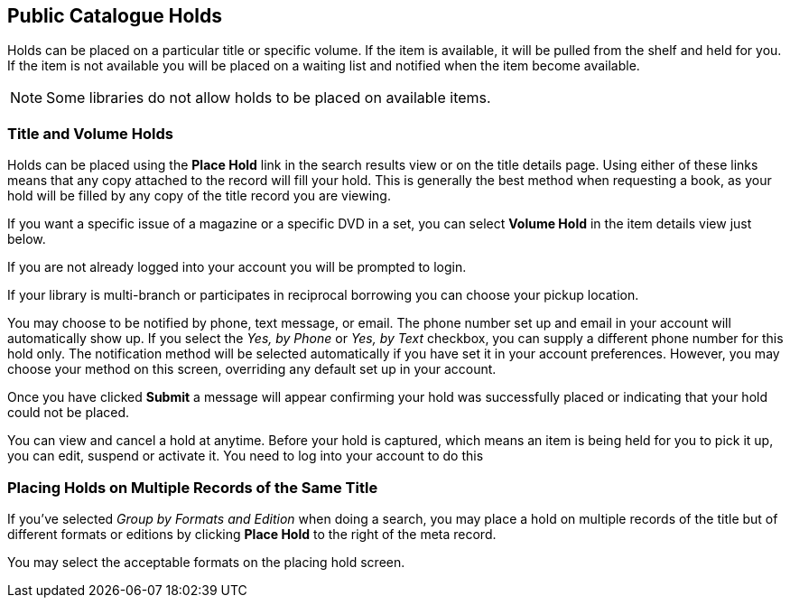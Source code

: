 Public Catalogue Holds
----------------------

Holds can be placed on a particular title or specific volume. If the item is available, it will be pulled from the shelf and held for you. If the item is not available you will be placed on a waiting list and notified when the item become available.

NOTE: Some libraries do not allow holds to be placed on available items.

Title and Volume Holds
~~~~~~~~~~~~~~~~~~~~~~

Holds can be placed using the *Place Hold* link in the search results view or on the title details page. Using either of these links means that any copy attached to the record will fill your hold. This is generally the best method when requesting a book, as your hold will be filled by any copy of the title record you are viewing.


If you want a specific issue of a magazine or a specific DVD in a set, you can select *Volume Hold* in the item details view just below.


If you are not already logged into your account you will be prompted to login.

If your library is multi-branch or participates in reciprocal borrowing you can choose your pickup location.

You may choose to be notified by phone, text message, or email. The phone number set up and email in your account will automatically show up. If you select the _Yes, by Phone_ or _Yes, by Text_ checkbox, you can supply a different phone number for this hold only. The notification method will be selected automatically if you have set it in your account preferences. However, you may choose your method on this screen, overriding any default set up in your account.

Once you have clicked *Submit* a message will appear confirming your hold was successfully placed or indicating that your hold could not be placed.


You can view and cancel a hold at anytime. Before your hold is captured, which means an item is being held for you to pick it up, you can edit, suspend or activate it. You need to log into your account to do this


Placing Holds on Multiple Records of the Same Title
~~~~~~~~~~~~~~~~~~~~~~~~~~~~~~~~~~~~~~~~~~~~~~~~~~~

If you've selected _Group by Formats and Edition_ when doing a search, you may place a hold on multiple records of the title but of different formats or editions by clicking *Place Hold* to the right of the meta record.


You may select the acceptable formats on the placing hold screen.